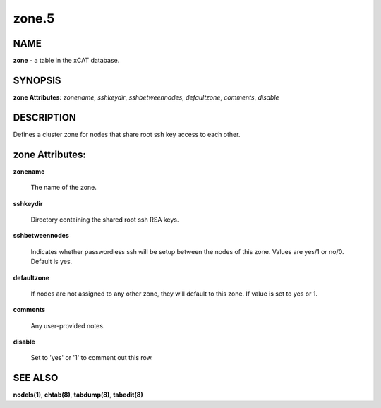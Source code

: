 
######
zone.5
######

.. highlight:: perl


****
NAME
****


\ **zone**\  - a table in the xCAT database.


********
SYNOPSIS
********


\ **zone Attributes:**\   \ *zonename*\ , \ *sshkeydir*\ , \ *sshbetweennodes*\ , \ *defaultzone*\ , \ *comments*\ , \ *disable*\ 


***********
DESCRIPTION
***********


Defines a cluster zone for nodes that share root ssh key access to each other.


****************
zone Attributes:
****************



\ **zonename**\ 
 
 The name of the zone.
 


\ **sshkeydir**\ 
 
 Directory containing the shared root ssh RSA keys.
 


\ **sshbetweennodes**\ 
 
 Indicates whether passwordless ssh will be setup between the nodes of this zone. Values are yes/1 or no/0. Default is yes.
 


\ **defaultzone**\ 
 
 If nodes are not assigned to any other zone, they will default to this zone. If value is set to yes or 1.
 


\ **comments**\ 
 
 Any user-provided notes.
 


\ **disable**\ 
 
 Set to 'yes' or '1' to comment out this row.
 



********
SEE ALSO
********


\ **nodels(1)**\ , \ **chtab(8)**\ , \ **tabdump(8)**\ , \ **tabedit(8)**\ 

